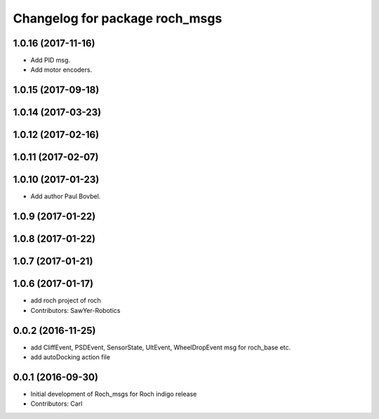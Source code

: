 ^^^^^^^^^^^^^^^^^^^^^^^^^^^^^^^
Changelog for package roch_msgs
^^^^^^^^^^^^^^^^^^^^^^^^^^^^^^^
1.0.16 (2017-11-16)
-------------------
* Add PID msg.
* Add motor encoders.

1.0.15 (2017-09-18)
-------------------

1.0.14 (2017-03-23)
-------------------

1.0.12 (2017-02-16)
-------------------

1.0.11 (2017-02-07)
-------------------

1.0.10 (2017-01-23)
-------------------
* Add author Paul Bovbel.

1.0.9 (2017-01-22)
-------------------

1.0.8 (2017-01-22)
-------------------

1.0.7 (2017-01-21)
-------------------

1.0.6 (2017-01-17)
-------------------
* add roch project of roch
* Contributors: SawYer-Robotics

0.0.2 (2016-11-25)
--------------------
* add CliffEvent, PSDEvent, SensorState, UltEvent, WheelDropEvent msg for roch_base etc.
* add autoDocking action file

0.0.1 (2016-09-30)
-------------------
* Initial development of Roch_msgs for Roch indigo release
* Contributors: Carl


